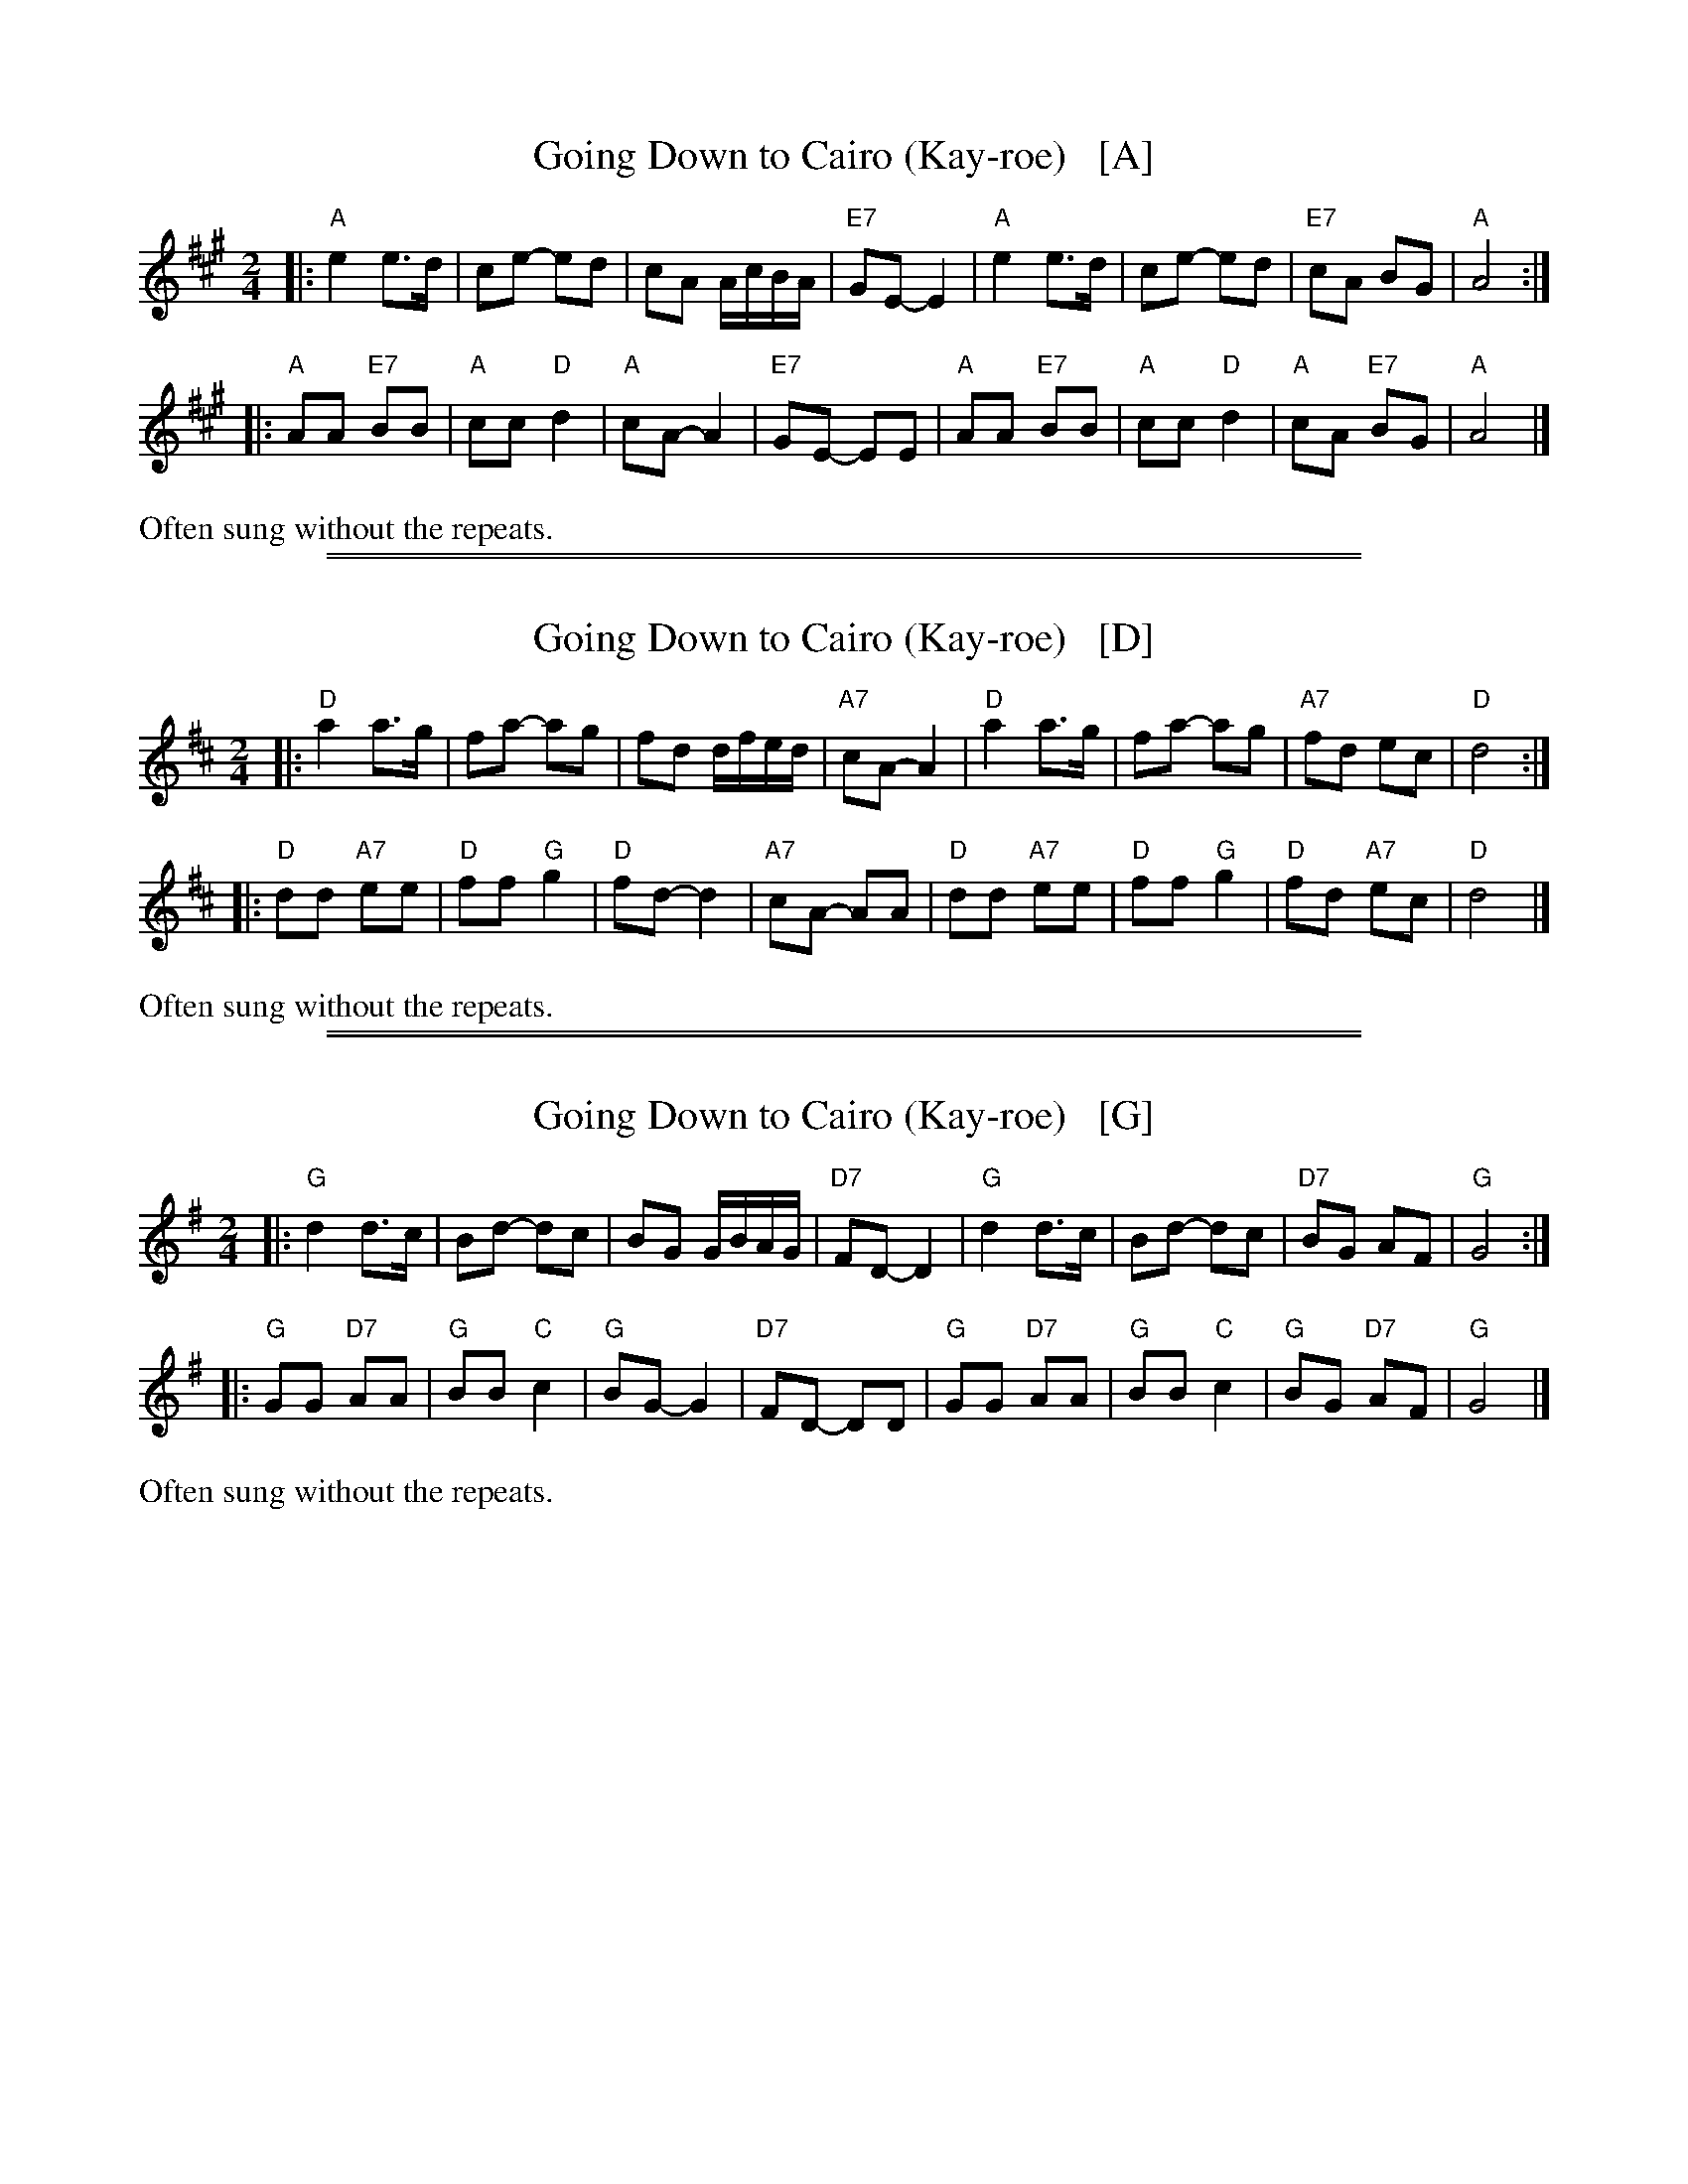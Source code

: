 
X: 1
T: Going Down to Cairo (Kay-roe)   [A]
%O: Kentucky
R: reel, play-party
F: http://www.tunearch.org/wiki/Going_Down_to_Cairo 2016-3-6
M: 2/4
L: 1/8
K: A
|:\
"A"e2 e>d | ce- ed | cA A/c/B/A/ | "E7"GE- E2 |\
"A"e2 e>d | ce- ed | "E7"cA BG | "A"A4 :|
|:\
"A"AA "E7"BB | "A"cc "D"d2 | "A"cA- A2 | "E7"GE- EE |\
"A"AA "E7"BB | "A"cc "D"d2 | "A"cA "E7"BG | "A"A4 |]
%%text Often sung without the repeats.

%%sep 1 1 500
%%sep 1 1 500

X: 2
T: Going Down to Cairo (Kay-roe)   [D]
%O: Kentucky
R: reel, play-party
F: http://www.tunearch.org/wiki/Going_Down_to_Cairo 2016-3-6
M: 2/4
L: 1/8
K: D
|:\
"D"a2 a>g | fa- ag | fd d/f/e/d/ | "A7"cA- A2 |\
"D"a2 a>g | fa- ag | "A7"fd ec | "D"d4 :|
|:\
"D"dd "A7"ee | "D"ff "G"g2 | "D"fd- d2 | "A7"cA- AA |\
"D"dd "A7"ee | "D"ff "G"g2 | "D"fd "A7"ec | "D"d4 |]
%%text Often sung without the repeats.

%%sep 1 1 500
%%sep 1 1 500

X: 3
T: Going Down to Cairo (Kay-roe)   [G]
%O: Kentucky
R: reel, play-party
F: http://www.tunearch.org/wiki/Going_Down_to_Cairo 2016-3-6
M: 2/4
L: 1/8
K: G
|:\
"G"d2 d>c | Bd- dc | BG G/B/A/G/ | "D7"FD- D2 |\
"G"d2 d>c | Bd- dc | "D7"BG AF | "G"G4 :|
|:\
"G"GG "D7"AA | "G"BB "C"c2 | "G"BG- G2 | "D7"FD- DD |\
"G"GG "D7"AA | "G"BB "C"c2 | "G"BG "D7"AF | "G"G4 |]
%%text Often sung without the repeats.
